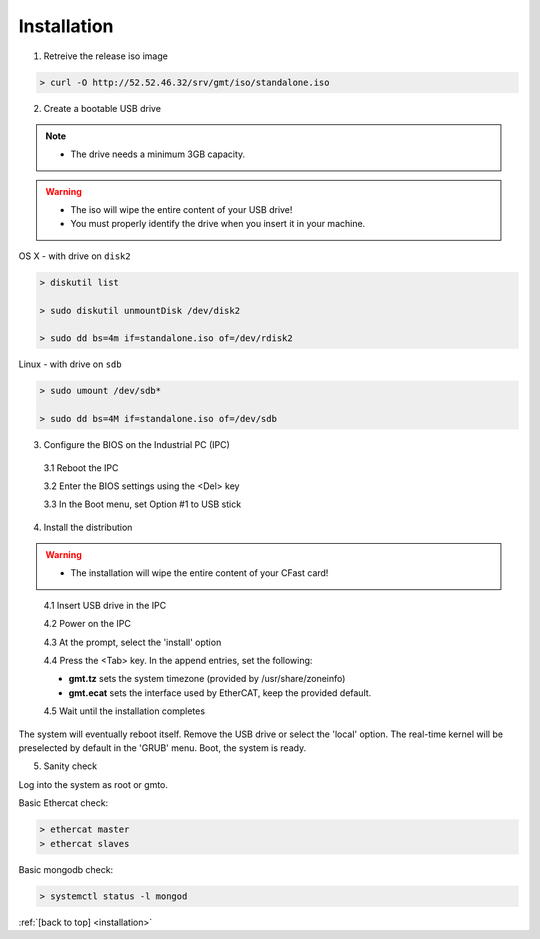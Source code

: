 .. _installation:

Installation
============

1. Retreive the release iso image

.. code-block:: bash

   > curl -O http://52.52.46.32/srv/gmt/iso/standalone.iso

2. Create a bootable USB drive

.. note::
   * The drive needs a minimum 3GB capacity.
.. warning::
   * The iso will wipe the entire content of your USB drive!
   * You must properly identify the drive when you insert it in your machine.

OS X - with drive on ``disk2``

.. code-block:: bash
   
   > diskutil list

   > sudo diskutil unmountDisk /dev/disk2

   > sudo dd bs=4m if=standalone.iso of=/dev/rdisk2

Linux - with drive on ``sdb``
   
 
.. code-block:: bash
   
   > sudo umount /dev/sdb*
   
   > sudo dd bs=4M if=standalone.iso of=/dev/sdb

3. Configure the BIOS on the Industrial PC (IPC)

  3.1 Reboot the IPC

  3.2 Enter the BIOS settings using the <Del> key

  3.3 In the Boot menu, set Option #1 to USB stick

  .. image:: _static/hdk-bios-usb.png
     :align: center
     :scale: 70 %
     :alt: BIOS boot configuration
  
 

4. Install the distribution

.. warning::
   * The installation will wipe the entire content of your CFast card!

..

  4.1 Insert USB drive in the IPC

  4.2 Power on the IPC

  4.3 At the prompt, select the 'install' option

  4.4 Press the <Tab> key. In the append entries, set the following:
  
  * **gmt.tz** sets the system timezone (provided by /usr/share/zoneinfo)

  * **gmt.ecat** sets the interface used by EtherCAT, keep the provided default.

  4.5 Wait until the installation completes

The system will eventually reboot itself.
Remove the USB drive or select the 'local' option.
The real-time kernel will be preselected by default in the 'GRUB' menu.
Boot, the system is ready.

5. Sanity check

Log into the system as root or gmto.

Basic Ethercat check:

.. code-block:: bash
   
   > ethercat master
   > ethercat slaves

Basic mongodb check:

.. code-block:: bash
   
   > systemctl status -l mongod

       

:ref:`[back to top] <installation>`




